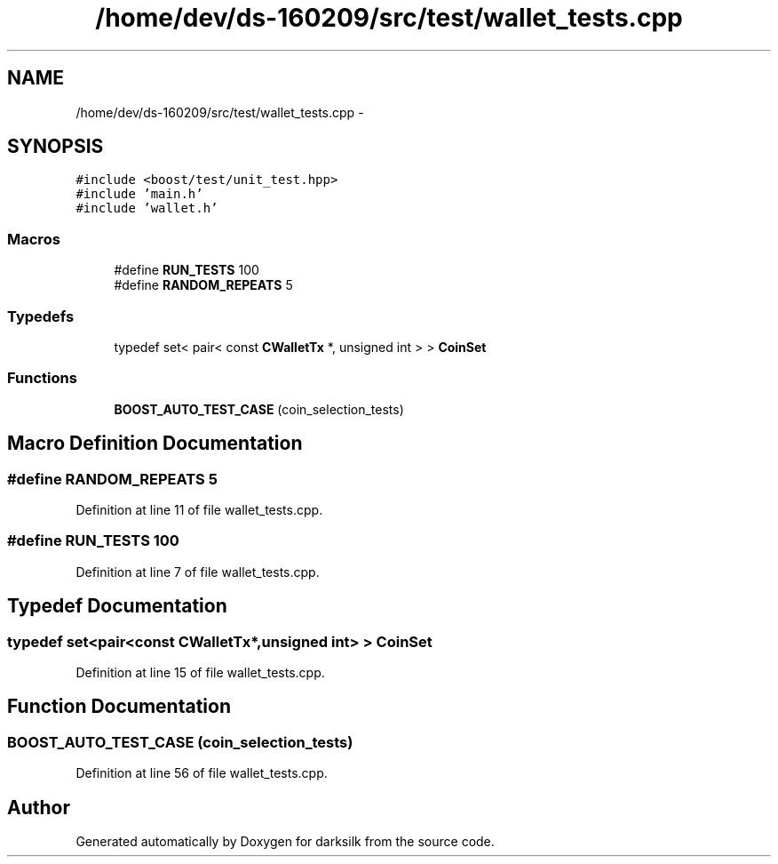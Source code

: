 .TH "/home/dev/ds-160209/src/test/wallet_tests.cpp" 3 "Wed Feb 10 2016" "Version 1.0.0.0" "darksilk" \" -*- nroff -*-
.ad l
.nh
.SH NAME
/home/dev/ds-160209/src/test/wallet_tests.cpp \- 
.SH SYNOPSIS
.br
.PP
\fC#include <boost/test/unit_test\&.hpp>\fP
.br
\fC#include 'main\&.h'\fP
.br
\fC#include 'wallet\&.h'\fP
.br

.SS "Macros"

.in +1c
.ti -1c
.RI "#define \fBRUN_TESTS\fP   100"
.br
.ti -1c
.RI "#define \fBRANDOM_REPEATS\fP   5"
.br
.in -1c
.SS "Typedefs"

.in +1c
.ti -1c
.RI "typedef set< pair< const \fBCWalletTx\fP *, unsigned int > > \fBCoinSet\fP"
.br
.in -1c
.SS "Functions"

.in +1c
.ti -1c
.RI "\fBBOOST_AUTO_TEST_CASE\fP (coin_selection_tests)"
.br
.in -1c
.SH "Macro Definition Documentation"
.PP 
.SS "#define RANDOM_REPEATS   5"

.PP
Definition at line 11 of file wallet_tests\&.cpp\&.
.SS "#define RUN_TESTS   100"

.PP
Definition at line 7 of file wallet_tests\&.cpp\&.
.SH "Typedef Documentation"
.PP 
.SS "typedef set<pair<const \fBCWalletTx\fP*,unsigned int> > \fBCoinSet\fP"

.PP
Definition at line 15 of file wallet_tests\&.cpp\&.
.SH "Function Documentation"
.PP 
.SS "BOOST_AUTO_TEST_CASE (coin_selection_tests)"

.PP
Definition at line 56 of file wallet_tests\&.cpp\&.
.SH "Author"
.PP 
Generated automatically by Doxygen for darksilk from the source code\&.
